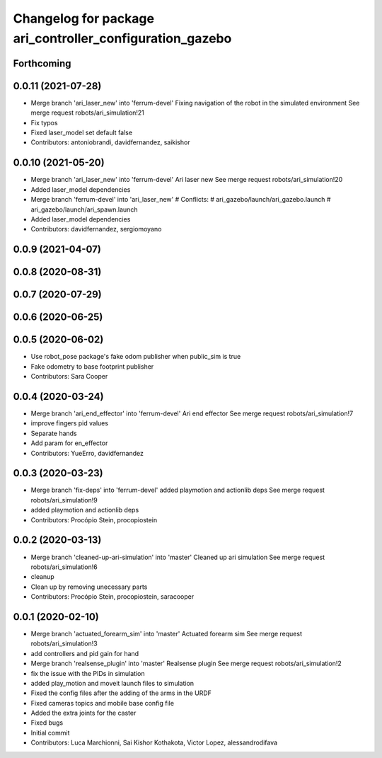 ^^^^^^^^^^^^^^^^^^^^^^^^^^^^^^^^^^^^^^^^^^^^^^^^^^^^^^^^^
Changelog for package ari_controller_configuration_gazebo
^^^^^^^^^^^^^^^^^^^^^^^^^^^^^^^^^^^^^^^^^^^^^^^^^^^^^^^^^

Forthcoming
-----------

0.0.11 (2021-07-28)
-------------------
* Merge branch 'ari_laser_new' into 'ferrum-devel'
  Fixing navigation of the robot in the simulated environment
  See merge request robots/ari_simulation!21
* Fix typos
* Fixed laser_model set default false
* Contributors: antoniobrandi, davidfernandez, saikishor

0.0.10 (2021-05-20)
-------------------
* Merge branch 'ari_laser_new' into 'ferrum-devel'
  Ari laser new
  See merge request robots/ari_simulation!20
* Added laser_model dependencies
* Merge branch 'ferrum-devel' into 'ari_laser_new'
  # Conflicts:
  #   ari_gazebo/launch/ari_gazebo.launch
  #   ari_gazebo/launch/ari_spawn.launch
* Added laser_model dependencies
* Contributors: davidfernandez, sergiomoyano

0.0.9 (2021-04-07)
------------------

0.0.8 (2020-08-31)
------------------

0.0.7 (2020-07-29)
------------------

0.0.6 (2020-06-25)
------------------

0.0.5 (2020-06-02)
------------------
* Use robot_pose package's fake odom publisher when public_sim is true
* Fake odometry to base footprint publisher
* Contributors: Sara Cooper

0.0.4 (2020-03-24)
------------------
* Merge branch 'ari_end_effector' into 'ferrum-devel'
  Ari end effector
  See merge request robots/ari_simulation!7
* improve fingers pid values
* Separate hands
* Add param for en_effector
* Contributors: YueErro, davidfernandez

0.0.3 (2020-03-23)
------------------
* Merge branch 'fix-deps' into 'ferrum-devel'
  added playmotion and actionlib deps
  See merge request robots/ari_simulation!9
* added playmotion and actionlib deps
* Contributors: Procópio Stein, procopiostein

0.0.2 (2020-03-13)
------------------
* Merge branch 'cleaned-up-ari-simulation' into 'master'
  Cleaned up ari simulation
  See merge request robots/ari_simulation!6
* cleanup
* Clean up by removing unecessary parts
* Contributors: Procópio Stein, procopiostein, saracooper

0.0.1 (2020-02-10)
------------------
* Merge branch 'actuated_forearm_sim' into 'master'
  Actuated forearm sim
  See merge request robots/ari_simulation!3
* add controllers and pid gain for hand
* Merge branch 'realsense_plugin' into 'master'
  Realsense plugin
  See merge request robots/ari_simulation!2
* fix the issue with the PIDs in simulation
* added play_motion and moveit launch files to simulation
* Fixed the config files after the adding of the arms in the URDF
* Fixed cameras topics and mobile base config file
* Added the extra joints for the caster
* Fixed bugs
* Initial commit
* Contributors: Luca Marchionni, Sai Kishor Kothakota, Victor Lopez, alessandrodifava
